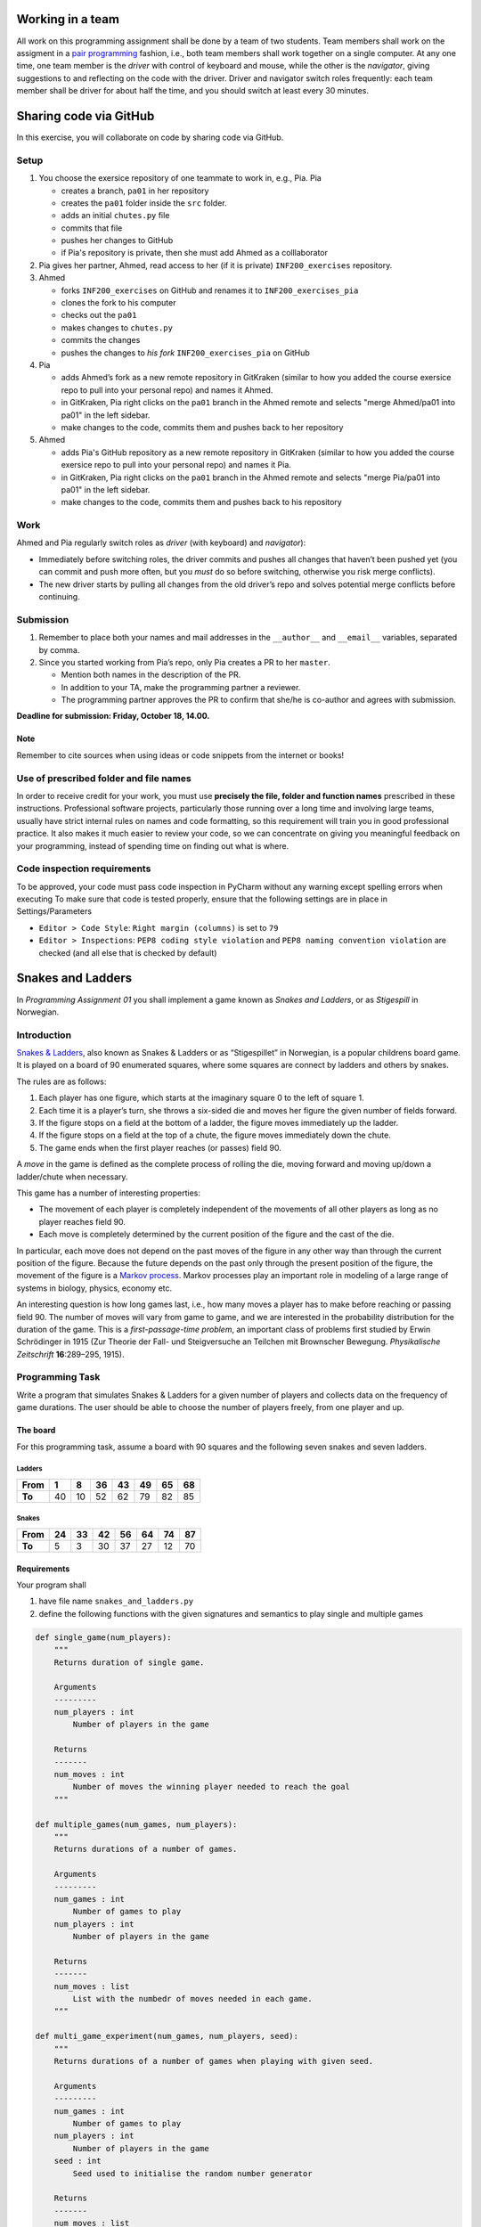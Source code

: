 Working in a team
-----------------

All work on this programming assignment shall be done by a team of two
students. Team members shall work on the assigment in a `pair
programming <https://en.wikipedia.org/wiki/Pair_programming>`__ fashion,
i.e., both team members shall work together on a single computer. At any
one time, one team member is the *driver* with control of keyboard and
mouse, while the other is the *navigator*, giving suggestions to and
reflecting on the code with the driver. Driver and navigator switch
roles frequently: each team member shall be driver for about half the
time, and you should switch at least every 30 minutes.

Sharing code via GitHub
--------------------------

In this exercise, you will collaborate on code by sharing code via
GitHub.

Setup
~~~~~

1. You choose the exersice repository of one teammate to work in, e.g., Pia.
   Pia

   -  creates a branch, ``pa01`` in her repository
   -  creates the ``pa01`` folder inside the ``src`` folder.
   -  adds an initial ``chutes.py`` file
   -  commits that file
   -  pushes her changes to GitHub
   -  if Pia's repository is private, then she must add Ahmed as a 
      colllaborator

2. Pia gives her partner, Ahmed, read access to her (if it is private)
   ``INF200_exercises`` repository.
3. Ahmed

   -  forks ``INF200_exercises`` on GitHub and renames it to
      ``INF200_exercises_pia``
   -  clones the fork to his computer
   -  checks out the ``pa01``
   -  makes changes to ``chutes.py``
   -  commits the changes
   -  pushes the changes to *his fork* ``INF200_exercises_pia`` on
      GitHub

4. Pia

   -  adds Ahmed’s fork as a new remote repository in GitKraken
      (similar to how you added the course exersice repo to pull into
      your personal repo) and names it Ahmed.
   -  in GitKraken, Pia right clicks on the ``pa01`` branch in the Ahmed
      remote and selects "merge Ahmed/pa01 into pa01" in the left sidebar.
   -  make changes to the code, commits them and pushes back to her
      repository

5. Ahmed

   -  adds Pia's GitHub repository as a new remote repository in GitKraken
      (similar to how you added the course exersice repo to pull into
      your personal repo) and names it Pia.
   -  in GitKraken, Pia right clicks on the ``pa01`` branch in the Ahmed
      remote and selects "merge Pia/pa01 into pa01" in the left sidebar.
   -  make changes to the code, commits them and pushes back to his
      repository

Work
~~~~

Ahmed and Pia regularly switch roles as *driver* (with keyboard) and
*navigator*):

-  Immediately before switching roles, the driver commits and pushes all
   changes that haven’t been pushed yet (you can commit and push more
   often, but you *must* do so before switching, otherwise you risk
   merge conflicts).
-  The new driver starts by pulling all changes from the old driver’s
   repo and solves potential merge conflicts before continuing.

Submission
~~~~~~~~~~

1. Remember to place both your names and mail addresses in the
   ``__author__`` and ``__email__`` variables, separated by comma.
2. Since you started working from Pia’s repo, only Pia creates a PR to
   her ``master``.

   -  Mention both names in the description of the PR.
   -  In addition to your TA, make the programming partner a reviewer.
   -  The programming partner approves the PR to confirm that she/he is
      co-author and agrees with submission.

**Deadline for submission: Friday, October 18, 14.00.**

Note
^^^^

Remember to cite sources when using ideas or code snippets from the
internet or books!

Use of prescribed folder and file names
~~~~~~~~~~~~~~~~~~~~~~~~~~~~~~~~~~~~~~~

In order to receive credit for your work, you must use **precisely the
file, folder and function names** prescribed in these instructions.
Professional software projects, particularly those running over a long
time and involving large teams, usually have strict internal rules on
names and code formatting, so this requirement will train you in good
professional practice. It also makes it much easier to review your code,
so we can concentrate on giving you meaningful feedback on your
programming, instead of spending time on finding out what is where.

Code inspection requirements
~~~~~~~~~~~~~~~~~~~~~~~~~~~~

To be approved, your code must pass code inspection in PyCharm without
any warning except spelling errors when executing
To make sure that code is tested properly, ensure that the following 
settings are in place in Settings/Parameters

-  ``Editor > Code Style``: ``Right margin (columns)`` is set to ``79``
-  ``Editor > Inspections``: ``PEP8 coding style violation`` and
   ``PEP8 naming convention violation`` are checked (and all else that
   is checked by default)

Snakes and Ladders
------------------

In *Programming Assignment 01* you shall implement a game known as
*Snakes and Ladders*, or as *Stigespill* in Norwegian.

Introduction
~~~~~~~~~~~~

`Snakes & Ladders <https://en.wikipedia.org/wiki/Snakes_and_Ladders>`__,
also known as Snakes & Ladders or as “Stigespillet” in Norwegian, is a
popular childrens board game. It is played on a board of 90 enumerated
squares, where some squares are connect by ladders and others by snakes.

The rules are as follows:

1. Each player has one figure, which starts at the imaginary square 0 to
   the left of square 1.
2. Each time it is a player’s turn, she throws a six-sided die and moves
   her figure the given number of fields forward.
3. If the figure stops on a field at the bottom of a ladder, the figure
   moves immediately up the ladder.
4. If the figure stops on a field at the top of a chute, the figure
   moves immediately down the chute.
5. The game ends when the first player reaches (or passes) field 90.

A *move* in the game is defined as the complete process of rolling the
die, moving forward and moving up/down a ladder/chute when necessary.

This game has a number of interesting properties:

-  The movement of each player is completely independent of the
   movements of all other players as long as no player reaches field 90.
-  Each move is completely determined by the current position of the
   figure and the cast of the die.

In particular, each move does not depend on the past moves of the figure
in any other way than through the current position of the figure.
Because the future depends on the past only through the present position
of the figure, the movement of the figure is a `Markov
process <https://en.wikipedia.org/wiki/Markov_process>`__. Markov
processes play an important role in modeling of a large range of systems
in biology, physics, economy etc.

An interesting question is how long games last, i.e., how many moves a
player has to make before reaching or passing field 90. The number of
moves will vary from game to game, and we are interested in the
probability distribution for the duration of the game. This is a
*first-passage-time problem*, an important class of problems first
studied by Erwin Schrödinger in 1915 (Zur Theorie der Fall- und
Steigversuche an Teilchen mit Brownscher Bewegung. *Physikalische
Zeitschrift* **16**:289–295, 1915).

Programming Task
~~~~~~~~~~~~~~~~

Write a program that simulates Snakes & Ladders for a given number of
players and collects data on the frequency of game durations. The user
should be able to choose the number of players freely, from one player
and up.

The board
^^^^^^^^^

For this programming task, assume a board with 90 squares and the
following seven snakes and seven ladders.

Ladders
'''''''

+--------+----+----+----+----+----+----+----+
| From   | 1  | 8  | 36 | 43 | 49 | 65 | 68 |
+========+====+====+====+====+====+====+====+
| **To** | 40 | 10 | 52 | 62 | 79 | 82 | 85 |
+--------+----+----+----+----+----+----+----+

Snakes
''''''

+--------+----+----+----+----+----+----+----+
| From   | 24 | 33 | 42 | 56 | 64 | 74 | 87 |
+========+====+====+====+====+====+====+====+
| **To** | 5  | 3  | 30 | 37 | 27 | 12 | 70 |
+--------+----+----+----+----+----+----+----+

Requirements
^^^^^^^^^^^^

Your program shall

1. have file name ``snakes_and_ladders.py``
2. define the following functions with the given signatures and
   semantics to play single and multiple games

.. code:: python

   def single_game(num_players):
       """
       Returns duration of single game.
       
       Arguments
       ---------
       num_players : int
           Number of players in the game

       Returns
       -------
       num_moves : int
           Number of moves the winning player needed to reach the goal
       """

   def multiple_games(num_games, num_players):
       """
       Returns durations of a number of games.

       Arguments
       ---------
       num_games : int
           Number of games to play
       num_players : int
           Number of players in the game
       
       Returns
       -------
       num_moves : list
           List with the numbedr of moves needed in each game.
       """

   def multi_game_experiment(num_games, num_players, seed):
       """
       Returns durations of a number of games when playing with given seed.

       Arguments
       ---------
       num_games : int
           Number of games to play
       num_players : int
           Number of players in the game
       seed : int
           Seed used to initialise the random number generator
       
       Returns
       -------
       num_moves : list
           List with the numbedr of moves needed in each game.
       """

3. contain a ``__main__`` block that calls ``multi_game_experiment()``
   to play 100 games with four players and an arbitrary seed, and prints
   out

   -  the shortest and longest game duration
   -  the median game duration
   -  the mean game duration and its standard deviation

The program shall **not** request any input from the user.

In addition, you shall create and submit a Jupyter notebook called
``chutes_analysis.ipynb`` in which you simulate games with 1, 2, 4, and
8 players and create histograms showing the distribution of game
durations.

Hints
^^^^^

-  Think first about the data structure you want to use to represent the
   game board, i.e., ladders and chutes.
-  Use the ``random`` module to generate random numbers.
-  ``multi_game_experiment()`` does little else than call
   ``multiple_games()``—which important additional step does it perform?
   Look at the argument list!
-  You can use ``matplotlib.pyplot.hist`` to draw histograms. Take a
   look at the documentation for this function and think a little about
   where you want to place borders of bins. Histograms with a large
   number of bins often look better if you use ``histtype='step'``

